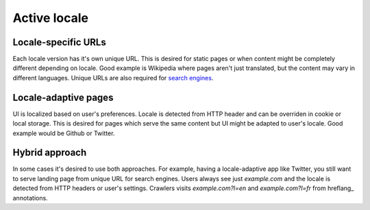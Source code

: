 *************
Active locale
*************

Locale-specific URLs
====================

Each locale version has it's own unique URL. This is desired for static
pages or when content might be completely different depending on locale. Good example is Wikipedia where
pages aren't just translated, but the content may vary in different languages. Unique URLs are
also required for `search engines <google-multilingual-sites>`_.

Locale-adaptive pages
=====================

UI is localized based on user's preferences. Locale is detected
from HTTP header and can be overriden in cookie or local storage. This is desired for pages which serve
the same content but UI might be adapted to user's locale. Good example would be Github or Twitter.

Hybrid approach
===============

In some cases it's desired to use both approaches. For example, having
a locale-adaptive app like Twitter, you still want to serve landing page
from unique URL for search engines. Users always see just `example.com`
and the locale is detected from HTTP headers or user's settings. Crawlers
visits `example.com?l=en` and `example.com?l=fr` from hreflang_ annotations.

.. _google-multilingual-sites:: https://support.google.com/webmasters/answer/182192?hl=en&ref_topic=2370587
.. _hreflang:: https://support.google.com/webmasters/answer/189077
